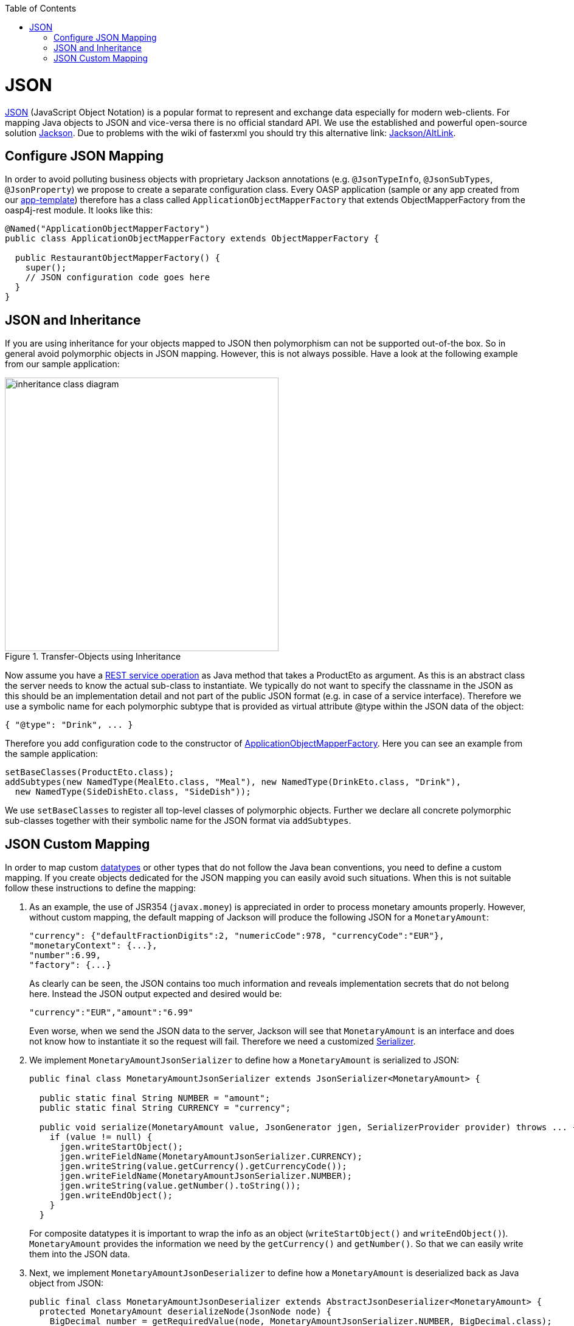 :toc: macro
toc::[]

= JSON

http://en.wikipedia.org/wiki/JSON[JSON] (JavaScript Object Notation) is a popular format to represent and exchange data especially for modern web-clients. For mapping Java objects to JSON and vice-versa there is no official standard API. We use the established and powerful open-source solution http://wiki.fasterxml.com/JacksonHome[Jackson].
Due to problems with the wiki of fasterxml you should try this alternative link: https://github.com/FasterXML/jackson#jackson-project-home-github[Jackson/AltLink].

== Configure JSON Mapping
In order to avoid polluting business objects with proprietary Jackson annotations (e.g. `@JsonTypeInfo`, `@JsonSubTypes`, `@JsonProperty`) we propose to create a separate configuration class. Every OASP application (sample or any app created from our link:tutorial-newapp[app-template]) therefore has a class called `ApplicationObjectMapperFactory` that extends +ObjectMapperFactory+ from the +oasp4j-rest+ module. It looks like this:

[source,java]
--------
@Named("ApplicationObjectMapperFactory")
public class ApplicationObjectMapperFactory extends ObjectMapperFactory {
 
  public RestaurantObjectMapperFactory() {
    super();
    // JSON configuration code goes here
  }
}
--------
//Need to draw new diagram
== JSON and Inheritance
If you are using inheritance for your objects mapped to JSON then polymorphism can not be supported out-of-the box. So in general avoid polymorphic objects in JSON mapping. However, this is not always possible.
Have a look at the following example from our sample application:
[[img-rest-inheritance]]
.Transfer-Objects using Inheritance
image::images/REST-Inheritance.png["inheritance class diagram", width="450"] 

Now assume you have a link:guide-service-layer#rest[REST service operation] as Java method that takes a +ProductEto+ as argument. As this is an abstract class the server needs to know the actual sub-class to instantiate.
We typically do not want to specify the classname in the JSON as this should be an implementation detail and not part of the public JSON format (e.g. in case of a service interface). Therefore we use a symbolic name for each polymorphic subtype that is provided as virtual attribute +@type+ within the JSON data of the object:
[source,json]
--------
{ "@type": "Drink", ... }
--------

Therefore you add configuration code to the constructor of xref:configure-json-mapping[ApplicationObjectMapperFactory]. Here you can see an example from the sample application:
//Doesn't exist anymore in the current project
[source,java]
--------
setBaseClasses(ProductEto.class);
addSubtypes(new NamedType(MealEto.class, "Meal"), new NamedType(DrinkEto.class, "Drink"), 
  new NamedType(SideDishEto.class, "SideDish"));
--------

We use `setBaseClasses` to register all top-level classes of polymorphic objects. Further we declare all concrete polymorphic sub-classes together with their symbolic name for the JSON format via `addSubtypes`.

== JSON Custom Mapping
In order to map custom link:guide-datatype[datatypes] or other types that do not follow the Java bean conventions, you need to define a custom mapping. If you create objects dedicated for the JSON mapping you can easily avoid such situations. When this is not suitable follow these instructions to define the mapping:

. As an example, the use of JSR354 (`javax.money`) is appreciated in order to process monetary amounts properly. However, without custom mapping, the default mapping of Jackson will produce the following JSON for a `MonetaryAmount`:
+
[source,json]
------
"currency": {"defaultFractionDigits":2, "numericCode":978, "currencyCode":"EUR"},
"monetaryContext": {...},
"number":6.99,
"factory": {...}
------
+
As clearly can be seen, the JSON contains too much information and reveals implementation secrets that do not belong here. Instead the JSON output expected and desired would be:
+
[source,json]
------
"currency":"EUR","amount":"6.99"
------
+
Even worse, when we send the JSON data to the server, Jackson will see that `MonetaryAmount` is an interface and does not know how to instantiate it so the request will fail.
Therefore we need a customized link:https://github.com/FasterXML/jackson-docs/wiki/JacksonHowToCustomSerializers[Serializer].

. We implement `MonetaryAmountJsonSerializer` to define how a `MonetaryAmount` is serialized to JSON:
+
[source,java]
------
public final class MonetaryAmountJsonSerializer extends JsonSerializer<MonetaryAmount> {
  
  public static final String NUMBER = "amount";
  public static final String CURRENCY = "currency";

  public void serialize(MonetaryAmount value, JsonGenerator jgen, SerializerProvider provider) throws ... {
    if (value != null) {
      jgen.writeStartObject();
      jgen.writeFieldName(MonetaryAmountJsonSerializer.CURRENCY);
      jgen.writeString(value.getCurrency().getCurrencyCode());
      jgen.writeFieldName(MonetaryAmountJsonSerializer.NUMBER);
      jgen.writeString(value.getNumber().toString());
      jgen.writeEndObject();
    }
  }
------  
+
For composite datatypes it is important to wrap the info as an object (`writeStartObject()` and `writeEndObject()`). `MonetaryAmount` provides the information we need by the `getCurrency()` and `getNumber()`. So that we can easily write them into the JSON data. 

. Next, we implement `MonetaryAmountJsonDeserializer` to define how a `MonetaryAmount` is deserialized back as Java object from JSON: 
+
[source,java]
------
public final class MonetaryAmountJsonDeserializer extends AbstractJsonDeserializer<MonetaryAmount> {
  protected MonetaryAmount deserializeNode(JsonNode node) {
    BigDecimal number = getRequiredValue(node, MonetaryAmountJsonSerializer.NUMBER, BigDecimal.class);
    String currencyCode = getRequiredValue(node, MonetaryAmountJsonSerializer.CURRENCY, String.class);
    MonetaryAmount monetaryAmount =
        MonetaryAmounts.getAmountFactory().setNumber(number).setCurrency(currencyCode).create();
    return monetaryAmount;
  }
}
------  
+
For composite datatypes we extend from https://github.com/oasp/oasp4j/blob/develop/modules/rest/src/main/java/io/oasp/module/rest/service/impl/json/AbstractJsonDeserializer.java[`AbstractJsonDeserializer`] as this makes our task easier. So we already get a `JsonNode` with the parsed payload of our datatype. Based on this API it is easy to retrieve individual fields from the payload without taking care of their order, etc.
`AbstractJsonDeserializer` also provides methods such as `getRequiredValue` to read required fields and get them converted to the desired basis datatype. So we can easily read the amount and currency and construct an instance of `MonetaryAmount` via the official factory API.

. Finally we need to register our custom (de)serializers with the following configuration code in the constructor of xref:configure-json-mapping[ApplicationObjectMapperFactory]:+
[source,java]
--------
  SimpleModule module = getExtensionModule();
  module.addDeserializer(MonetaryAmount.class, new MonetaryAmountJsonDeserializer());
  module.addSerializer(MonetaryAmount.class, new MonetaryAmountJsonSerializer());
--------
Now we can read and write `MonetaryAmount` from and to JSON as expected.